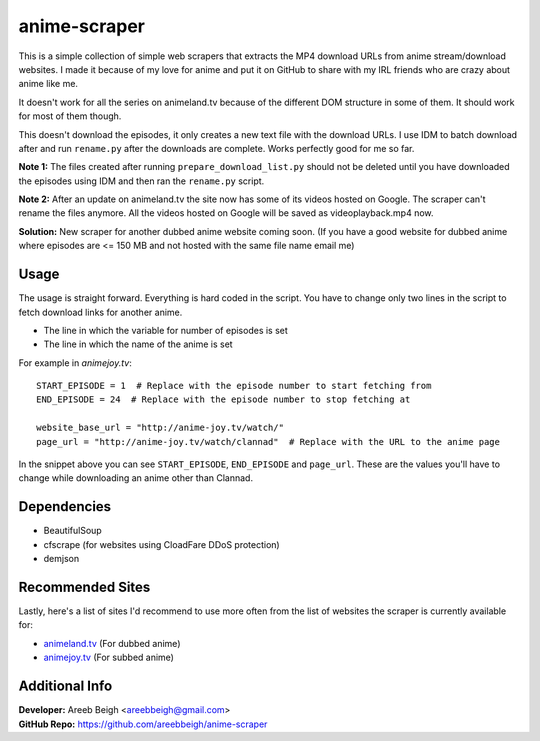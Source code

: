 anime-scraper
=============

This is a simple collection of simple web scrapers that extracts the MP4 download URLs from anime stream/download websites. I made it because of my love for anime and put it on GitHub to share with my IRL friends who are crazy about anime like me.

It doesn't work for all the series on animeland.tv because of the different DOM structure in some of them. It should work for most of them
though.

This doesn't download the episodes, it only creates a new text file with the download URLs. I use IDM to batch download after and run
``rename.py`` after the downloads are complete. Works perfectly good for me so far.

**Note 1:** The files created after running ``prepare_download_list.py`` should not be deleted until you have downloaded the episodes using IDM and then ran the ``rename.py`` script.

**Note 2:** After an update on animeland.tv the site now has some of its videos hosted on Google. The scraper can't rename the files anymore. All the videos hosted on Google will be
saved as videoplayback.mp4 now.

**Solution:** New scraper for another dubbed anime website coming soon. (If you have a good website for dubbed anime where episodes are <= 150 MB and not hosted with the same file name email me)

Usage
-----
The usage is straight forward. Everything is hard coded in the script. You have to change only two lines in the script to fetch download links for another anime.

- The line in which the variable for number of episodes is set
- The line in which the name of the anime is set

For example in `animejoy.tv`:

::

    START_EPISODE = 1  # Replace with the episode number to start fetching from
    END_EPISODE = 24  # Replace with the episode number to stop fetching at

    website_base_url = "http://anime-joy.tv/watch/"
    page_url = "http://anime-joy.tv/watch/clannad"  # Replace with the URL to the anime page

In the snippet above you can see ``START_EPISODE``, ``END_EPISODE`` and ``page_url``. These are the values you'll have to change while downloading an anime other than Clannad.

Dependencies
------------

- BeautifulSoup
- cfscrape (for websites using CloadFare DDoS protection)
- demjson

Recommended Sites
-----------------

Lastly, here's a list of sites I'd recommend to use more often from the list of websites the scraper is currently available for:

- `animeland.tv <http://animeland.tv/>`_ (For dubbed anime)
- `animejoy.tv <http://animejoy.tv>`_ (For subbed anime)

Additional Info
---------------

| **Developer:** Areeb Beigh <areebbeigh@gmail.com>
| **GitHub Repo:** https://github.com/areebbeigh/anime-scraper
